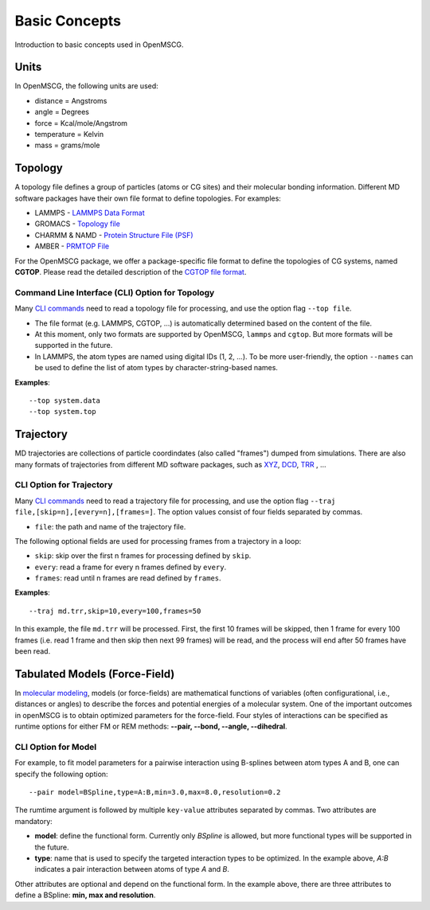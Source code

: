 Basic Concepts
==============

Introduction to basic concepts used in OpenMSCG.


Units
-----

In OpenMSCG, the following units are used:

* distance = Angstroms
* angle = Degrees
* force = Kcal/mole/Angstrom
* temperature = Kelvin
* mass = grams/mole


Topology
--------

A topology file defines a group of particles (atoms or CG sites) and their molecular bonding information. 
Different MD software packages have their own file format to define topologies. For examples:

* LAMMPS - `LAMMPS Data Format <https://lammps.sandia.gov/doc/2001/data_format.html>`_

* GROMACS - `Topology file <http://manual.gromacs.org/documentation/current/reference-manual/topologies/topology-file-formats.html>`_

* CHARMM & NAMD - `Protein Structure File (PSF) <https://www.ks.uiuc.edu/Training/Tutorials/namd/namd-tutorial-unix-html/node23.html>`_

* AMBER - `PRMTOP File <https://ambermd.org/FileFormats.php#topology>`_

For the OpenMSCG package, we offer a package-specific file format to define the topologies of CG systems, named **CGTOP**. Please read the detailed description of the `CGTOP file format <cgtop.html>`_.


Command Line Interface (CLI) Option for Topology
"""""""""""""""""""""""

Many `CLI commands <commands.html>`_ need to read a topology file for processing, and use the option flag ``--top file``.

* The file format (e.g. LAMMPS, CGTOP, ...) is automatically determined based on the content of the file.

* At this moment, only two formats are supported by OpenMSCG, ``lammps`` and ``cgtop``. But more formats will be supported in the future.

* In LAMMPS, the atom types are named using digital IDs (1, 2, ...). To be more user-friendly, the option ``--names`` can be used to define the list of atom types by character-string-based names.

**Examples**::
    
    --top system.data
    --top system.top


Trajectory
----------

MD trajectories are collections of particle coordindates (also called "frames") dumped from simulations. There are also many formats of trajectories from different MD software packages, such as `XYZ <https://en.wikipedia.org/wiki/XYZ_file_format>`_, `DCD <https://www.ks.uiuc.edu/Research/vmd/plugins/molfile/dcdplugin.html>`_, `TRR <http://manual.gromacs.org/archive/5.0.3/online/xtc.html>`_ , ...


CLI Option for Trajectory
"""""""""""""""""""""""""

Many `CLI commands <commands.html>`_ need to read a trajectory file for processing, and use the option flag ``--traj file,[skip=n],[every=n],[frames=]``. The option values consist of four fields separated by commas.

* ``file``: the path and name of the trajectory file.

The following optional fields are used for processing frames from a trajectory in a loop:

* ``skip``: skip over the first n frames for processing defined by ``skip``.
* ``every``: read a frame for every n frames defined by ``every``.
* ``frames``: read until n frames are read defined by ``frames``.

**Examples**::
    
    --traj md.trr,skip=10,every=100,frames=50

In this example, the file ``md.trr`` will be processed. First, the first 10 frames will be skipped, then 1 frame for every 100 frames (i.e. read 1 frame and then skip then next 99 frames) will be read, and the process will end after 50 frames have been read.


Tabulated Models (Force-Field)
---------------

In `molecular modeling <https://en.wikipedia.org/wiki/Force_field_(chemistry)>`_, models (or force-fields) are mathematical functions of variables (often configurational, i.e., distances or angles) to describe the forces and potential energies of a molecular system. One of the important outcomes in openMSCG is to obtain optimized parameters for the force-field. Four styles of interactions can be specified as runtime options for either FM or REM methods: **--pair, --bond, --angle, --dihedral**.

CLI Option for Model
""""""""""""""""""""

For example, to fit model parameters for a pairwise interaction using B-splines between atom types A and B, one can specify the following option::

    --pair model=BSpline,type=A:B,min=3.0,max=8.0,resolution=0.2

The rumtime argument is followed by multiple ``key-value`` attributes separated by commas. Two attributes are mandatory:

* **model**: define the functional form. Currently only `BSpline` is allowed, but more functional types will be supported in the future.
* **type**: name that is used to specify the targeted interaction types to be optimized. In the example above, `A:B` indicates a pair interaction between atoms of type `A` and `B`.

Other attributes are optional and depend on the functional form. In the example above, there are three attributes to define a BSpline: **min, max and resolution**.



